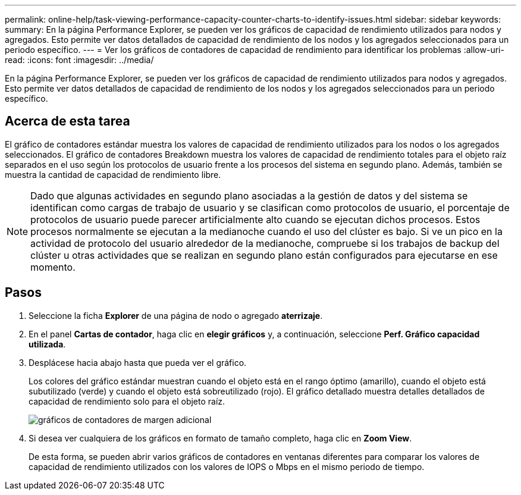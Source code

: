 ---
permalink: online-help/task-viewing-performance-capacity-counter-charts-to-identify-issues.html 
sidebar: sidebar 
keywords:  
summary: En la página Performance Explorer, se pueden ver los gráficos de capacidad de rendimiento utilizados para nodos y agregados. Esto permite ver datos detallados de capacidad de rendimiento de los nodos y los agregados seleccionados para un periodo específico. 
---
= Ver los gráficos de contadores de capacidad de rendimiento para identificar los problemas
:allow-uri-read: 
:icons: font
:imagesdir: ../media/


[role="lead"]
En la página Performance Explorer, se pueden ver los gráficos de capacidad de rendimiento utilizados para nodos y agregados. Esto permite ver datos detallados de capacidad de rendimiento de los nodos y los agregados seleccionados para un periodo específico.



== Acerca de esta tarea

El gráfico de contadores estándar muestra los valores de capacidad de rendimiento utilizados para los nodos o los agregados seleccionados. El gráfico de contadores Breakdown muestra los valores de capacidad de rendimiento totales para el objeto raíz separados en el uso según los protocolos de usuario frente a los procesos del sistema en segundo plano. Además, también se muestra la cantidad de capacidad de rendimiento libre.

[NOTE]
====
Dado que algunas actividades en segundo plano asociadas a la gestión de datos y del sistema se identifican como cargas de trabajo de usuario y se clasifican como protocolos de usuario, el porcentaje de protocolos de usuario puede parecer artificialmente alto cuando se ejecutan dichos procesos. Estos procesos normalmente se ejecutan a la medianoche cuando el uso del clúster es bajo. Si ve un pico en la actividad de protocolo del usuario alrededor de la medianoche, compruebe si los trabajos de backup del clúster u otras actividades que se realizan en segundo plano están configurados para ejecutarse en ese momento.

====


== Pasos

. Seleccione la ficha *Explorer* de una página de nodo o agregado *aterrizaje*.
. En el panel *Cartas de contador*, haga clic en *elegir gráficos* y, a continuación, seleccione *Perf. Gráfico capacidad utilizada*.
. Desplácese hacia abajo hasta que pueda ver el gráfico.
+
Los colores del gráfico estándar muestran cuando el objeto está en el rango óptimo (amarillo), cuando el objeto está subutilizado (verde) y cuando el objeto está sobreutilizado (rojo). El gráfico detallado muestra detalles detallados de capacidad de rendimiento solo para el objeto raíz.

+
image::../media/headroom-counter-charts.gif[gráficos de contadores de margen adicional]

. Si desea ver cualquiera de los gráficos en formato de tamaño completo, haga clic en *Zoom View*.
+
De esta forma, se pueden abrir varios gráficos de contadores en ventanas diferentes para comparar los valores de capacidad de rendimiento utilizados con los valores de IOPS o Mbps en el mismo periodo de tiempo.


